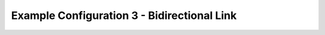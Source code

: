 .. index:: ExConfig3

Example Configuration 3 - Bidirectional Link
============================================

.. figure:: ./images/ExampleConfig/HM_fig100.png
   :align: center


